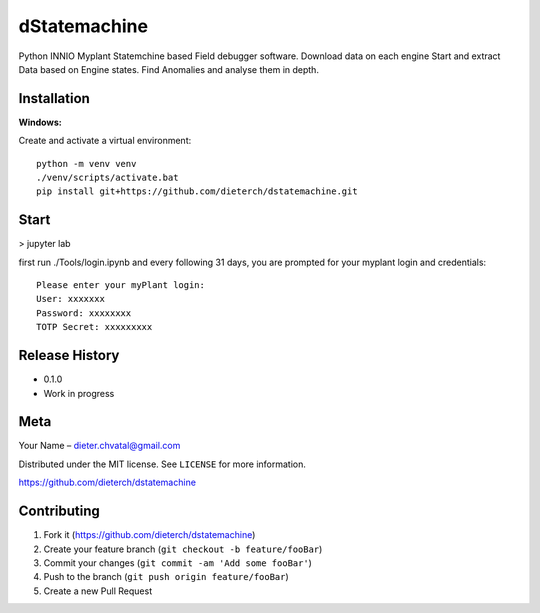 dStatemachine
========

Python INNIO Myplant Statemchine based Field debugger software. Download data on each engine Start and extract
Data based on Engine states. Find Anomalies and analyse them in depth.

Installation
------------

**Windows:**

Create and activate a virtual environment:
::
  python -m venv venv
  ./venv/scripts/activate.bat
  pip install git+https://github.com/dieterch/dstatemachine.git
::

Start
------
>  jupyter lab
     
first run ./Tools/login.ipynb and every following 31 days, you are prompted for your myplant
login and credentials:
::
  Please enter your myPlant login:
  User: xxxxxxx
  Password: xxxxxxxx
  TOTP Secret: xxxxxxxxx
::


Release History
---------------

-  0.1.0
-  Work in progress

Meta
----

Your Name – dieter.chvatal@gmail.com

Distributed under the MIT license. See ``LICENSE`` for more information.

`https://github.com/dieterch/dstatemachine <https://github.com/dieterch/>`__


Contributing
------------

1. Fork it (https://github.com/dieterch/dstatemachine)
2. Create your feature branch (``git checkout -b feature/fooBar``)
3. Commit your changes (``git commit -am 'Add some fooBar'``)
4. Push to the branch (``git push origin feature/fooBar``)
5. Create a new Pull Request


